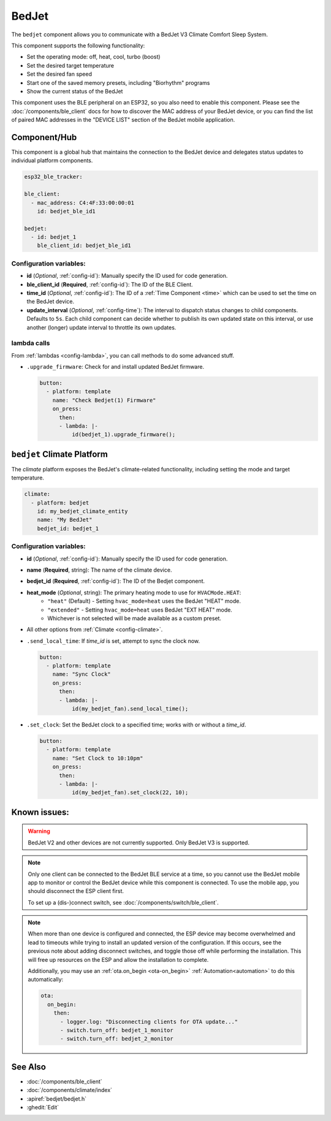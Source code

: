 BedJet
======

.. seo::
    :description: Instructions for setting up a BedJet climate device.
    :image: bedjet.png

The ``bedjet`` component allows you to communicate with a BedJet V3 Climate Comfort
Sleep System.

This component supports the following functionality:

- Set the operating mode: off, heat, cool, turbo (boost)
- Set the desired target temperature
- Set the desired fan speed
- Start one of the saved memory presets, including "Biorhythm" programs
- Show the current status of the BedJet

This component uses the BLE peripheral on an ESP32, so you also need to enable
this component. Please see the :doc:`/components/ble_client` docs for how to discover the MAC
address of your BedJet device, or you can find the list of paired MAC addresses in
the "DEVICE LIST" section of the BedJet mobile application.

Component/Hub
-------------

This component is a global hub that maintains the connection to the BedJet device
and delegates status updates to individual platform components.

.. code-block:: yaml

    esp32_ble_tracker:

    ble_client:
      - mac_address: C4:4F:33:00:00:01
        id: bedjet_ble_id1

    bedjet:
      - id: bedjet_1
        ble_client_id: bedjet_ble_id1

Configuration variables:
************************

- **id** (*Optional*, :ref:`config-id`): Manually specify the ID used for code generation.
- **ble_client_id** (**Required**, :ref:`config-id`): The ID of the BLE Client.
- **time_id** (*Optional*, :ref:`config-id`): The ID of a :ref:`Time Component <time>` which
  can be used to set the time on the BedJet device.
- **update_interval** (*Optional*, :ref:`config-time`): The interval to dispatch status
  changes to child components. Defaults to ``5s``. Each child component can decide whether to
  publish its own updated state on this interval, or use another (longer) update interval to
  throttle its own updates.

lambda calls
************

From :ref:`lambdas <config-lambda>`, you can call methods to do some advanced stuff.

- ``.upgrade_firmware``: Check for and install updated BedJet firmware.

  .. code-block:: yaml

      button:
        - platform: template
          name: "Check Bedjet(1) Firmware"
          on_press:
            then:
            - lambda: |-
                id(bedjet_1).upgrade_firmware();

``bedjet`` Climate Platform
---------------------------

The `climate` platform exposes the BedJet's climate-related functionality, including
setting the mode and target temperature.

.. code-block:: yaml

    climate:
      - platform: bedjet
        id: my_bedjet_climate_entity
        name: "My BedJet"
        bedjet_id: bedjet_1

Configuration variables:
************************

- **id** (*Optional*, :ref:`config-id`): Manually specify the ID used for code generation.
- **name** (**Required**, string): The name of the climate device.
- **bedjet_id** (**Required**, :ref:`config-id`): The ID of the Bedjet component.
- **heat_mode** (*Optional*, string): The primary heating mode to use for ``HVACMode.HEAT``:
    - ``"heat"`` (Default) - Setting ``hvac_mode=heat`` uses the BedJet "HEAT" mode.
    - ``"extended"`` - Setting ``hvac_mode=heat`` uses BedJet "EXT HEAT" mode.
    - Whichever is not selected will be made available as a custom preset.
- All other options from :ref:`Climate <config-climate>`.

- ``.send_local_time``: If `time_id` is set, attempt to sync the clock now.

  .. code-block:: yaml

      button:
        - platform: template
          name: "Sync Clock"
          on_press:
            then:
            - lambda: |-
                id(my_bedjet_fan).send_local_time();

- ``.set_clock``: Set the BedJet clock to a specified time; works with or without a `time_id`.

  .. code-block:: yaml

      button:
        - platform: template
          name: "Set Clock to 10:10pm"
          on_press:
            then:
            - lambda: |-
                id(my_bedjet_fan).set_clock(22, 10);

Known issues:
-------------

.. warning::

    BedJet V2 and other devices are not currently supported. Only BedJet V3 is supported.

.. note::

    Only one client can be connected to the BedJet BLE service at a time, so you cannot
    use the BedJet mobile app to monitor or control the BedJet device while this component
    is connected. To use the mobile app, you should disconnect the ESP client first.

    To set up a (dis-)connect switch, see :doc:`/components/switch/ble_client`.

.. note::

    When more than one device is configured and connected, the ESP device may become
    overwhelmed and lead to timeouts while trying to install an updated version of the
    configuration. If this occurs, see the previous note about adding disconnect switches,
    and toggle those off while performing the installation. This will free up resources
    on the ESP and allow the installation to complete.

    Additionally, you may use an :ref:`ota.on_begin <ota-on_begin>` :ref:`Automation<automation>`
    to do this automatically:

    .. code-block:: yaml

        ota:
          on_begin:
            then:
              - logger.log: "Disconnecting clients for OTA update..."
              - switch.turn_off: bedjet_1_monitor
              - switch.turn_off: bedjet_2_monitor

See Also
--------

- :doc:`/components/ble_client`
- :doc:`/components/climate/index`
- :apiref:`bedjet/bedjet.h`
- :ghedit:`Edit`
